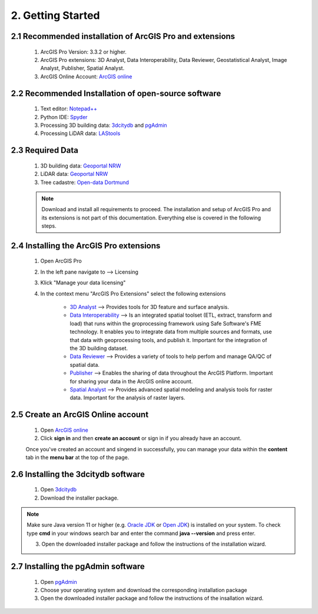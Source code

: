 2. Getting Started
==================

2.1 Recommended installation of ArcGIS Pro and extensions
---------------------------------------------------------
    1. ArcGIS Pro Version: 3.3.2 or higher.
    2. ArcGIS Pro extensions: 3D Analyst, Data Interoperability, Data Reviewer, Geostatistical Analyst, Image Analyst, Publisher, Spatial Analyst.
    3. ArcGIS Online Account: `ArcGIS online <https://www.arcgis.com/index.html>`_

2.2 Recommended Installation of open-source software
----------------------------------------------------

    1. Text editor: `Notepad++ <https://notepad-plus-plus.org/downloads/>`_
    2. Python IDE: `Spyder <https://www.spyder-ide.org/>`_
    3. Processing 3D building data: `3dcitydb <https://www.3dcitydb.org/3dcitydb/downloads/>`_ and `pgAdmin <https://www.pgadmin.org/>`_
    4. Processing LiDAR data:  `LAStools <https://rapidlasso.de/downloads/>`_ 

2.3 Required Data
-----------------

    1. 3D building data: `Geoportal NRW <https://www.geoportal.nrw/?activetab=map&openDownloadclient=true>`_ 
    2. LiDAR data: `Geoportal NRW <https://www.geoportal.nrw/?activetab=map&openDownloadclient=true>`_
    3. Tree cadastre: `Open-data Dortmund <https://open-data.dortmund.de/explore/dataset/baumkataster/export/?disjunctive.ubz&disjunctive.statbezibe&disjunctive.stadtbezbe&disjunctive.sozialrbe&disjunctive.aktionsrbz&disjunctive.aktionsrnr&disjunctive.sozialrnr&disjunctive.stadtbeznr&disjunctive.statbeznr&disjunctive.ubznr&disjunctive.art_botani&disjunctive.art_deutsc&disjunctive.pflanzjahr&disjunctive.standalter&disjunctive.stammdurch&disjunctive.stammumfan&disjunctive.kronendurc>`_

    .. note::
        Download and install all requirements to proceed. The installation and setup of ArcGIS Pro and its extensions is not part of this documentation. Everything else is covered in the following steps. 

2.4 Installing the ArcGIS Pro extensions
----------------------------------------

    1. Open ArcGIS Pro
    2. In the left pane navigate to --> Licensing
    3. Klick "Manage your data licensing"
    4. In the context menu "ArcGIS Pro Extensions" select the following extensions

        - `3D Analyst <https://pro.arcgis.com/en/pro-app/3.3/help/analysis/3d-analyst/what-is-the-3d-analyst-extension-.htm>`_ --> Provides tools for 3D feature and surface analysis.
        - `Data Interoperability <https://pro.arcgis.com/en/pro-app/3.3/help/data/data-interoperability/what-is-the-data-interoperability-extension.htm>`_ --> Is an integrated spatial toolset (ETL, extract, transform and load) that runs within the groprocessing framework using Safe Software's FME technology. It enables you to integrate data from multiple sources and formats, use that data with geoprocessing tools, and publish it. Important for the integration of the 3D building dataset.
        - `Data Reviewer <https://pro.arcgis.com/en/pro-app/latest/help/data/validating-data/get-started-with-data-reviewer.htm>`_ --> Provides a variety of tools to help perfom and manage QA/QC of spatial data.
        - `Publisher <https://pro.arcgis.com/en/pro-app/latest/help/sharing/overview/what-is-publisher.htm>`_ --> Enables the sharing of data throughout the ArcGIS Platform. Important for sharing your data in the ArcGIS online account.
        - `Spatial Analyst <https://pro.arcgis.com/en/pro-app/latest/help/analysis/spatial-analyst/basics/get-started-with-spatial-analyst-in-arcgis-pro.htm>`_ --> Provides advanced spatial modeling and analysis tools for raster data. Important for the analysis of raster layers.
    
2.5 Create an ArcGIS Online account
-----------------------------------

    1. Open `ArcGIS online <https://www.arcgis.com/index.html>`_
    2. Click **sign in** and then **create an account** or sign in if you already have an account.

    Once you've created an account and singend in successfully, you can manage your data within the **content** tab in the **menu bar** at the top of the page. 

2.6 Installing the 3dcitydb software
------------------------------------

    1. Open `3dcitydb <https://www.3dcitydb.org/3dcitydb/downloads/>`_
    2. Download the installer package. 

.. note:: 

    Make sure Java version 11 or higher (e.g. `Oracle JDK <https://www.oracle.com/java/technologies/downloads/#java11?er=221886>`_ or `Open JDK <https://adoptopenjdk.net/releases.html>`_) is installed on your system. To check type **cmd** in your windows search bar and enter the command **java --version** and press enter. 

    3. Open the downloaded installer package and follow the instructions of the installation wizard.

2.7 Installing the pgAdmin software
-----------------------------------

    1. Open `pgAdmin <https://www.pgadmin.org/download/>`_
    2. Choose your operating system and download the corresponding installation package
    3. Open the downloaded installer package and follow the instructions of the insallation wizard.
